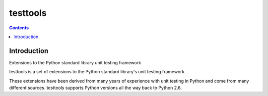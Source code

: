 
.. index::
   pair: Test ; testtools
   pair: Python ; testtools

.. _python_testtools:

======================================
testtools
======================================


.. seealso::

   - http://pypi.python.org/pypi/testtools
   - :ref:`python_unittest`

.. contents::
   :depth: 3



Introduction
============

Extensions to the Python standard library unit testing framework

testtools is a set of extensions to the Python standard library's unit testing
framework.

These extensions have been derived from many years of experience with unit
testing in Python and come from many different sources. testtools supports
Python versions all the way back to Python 2.6.


